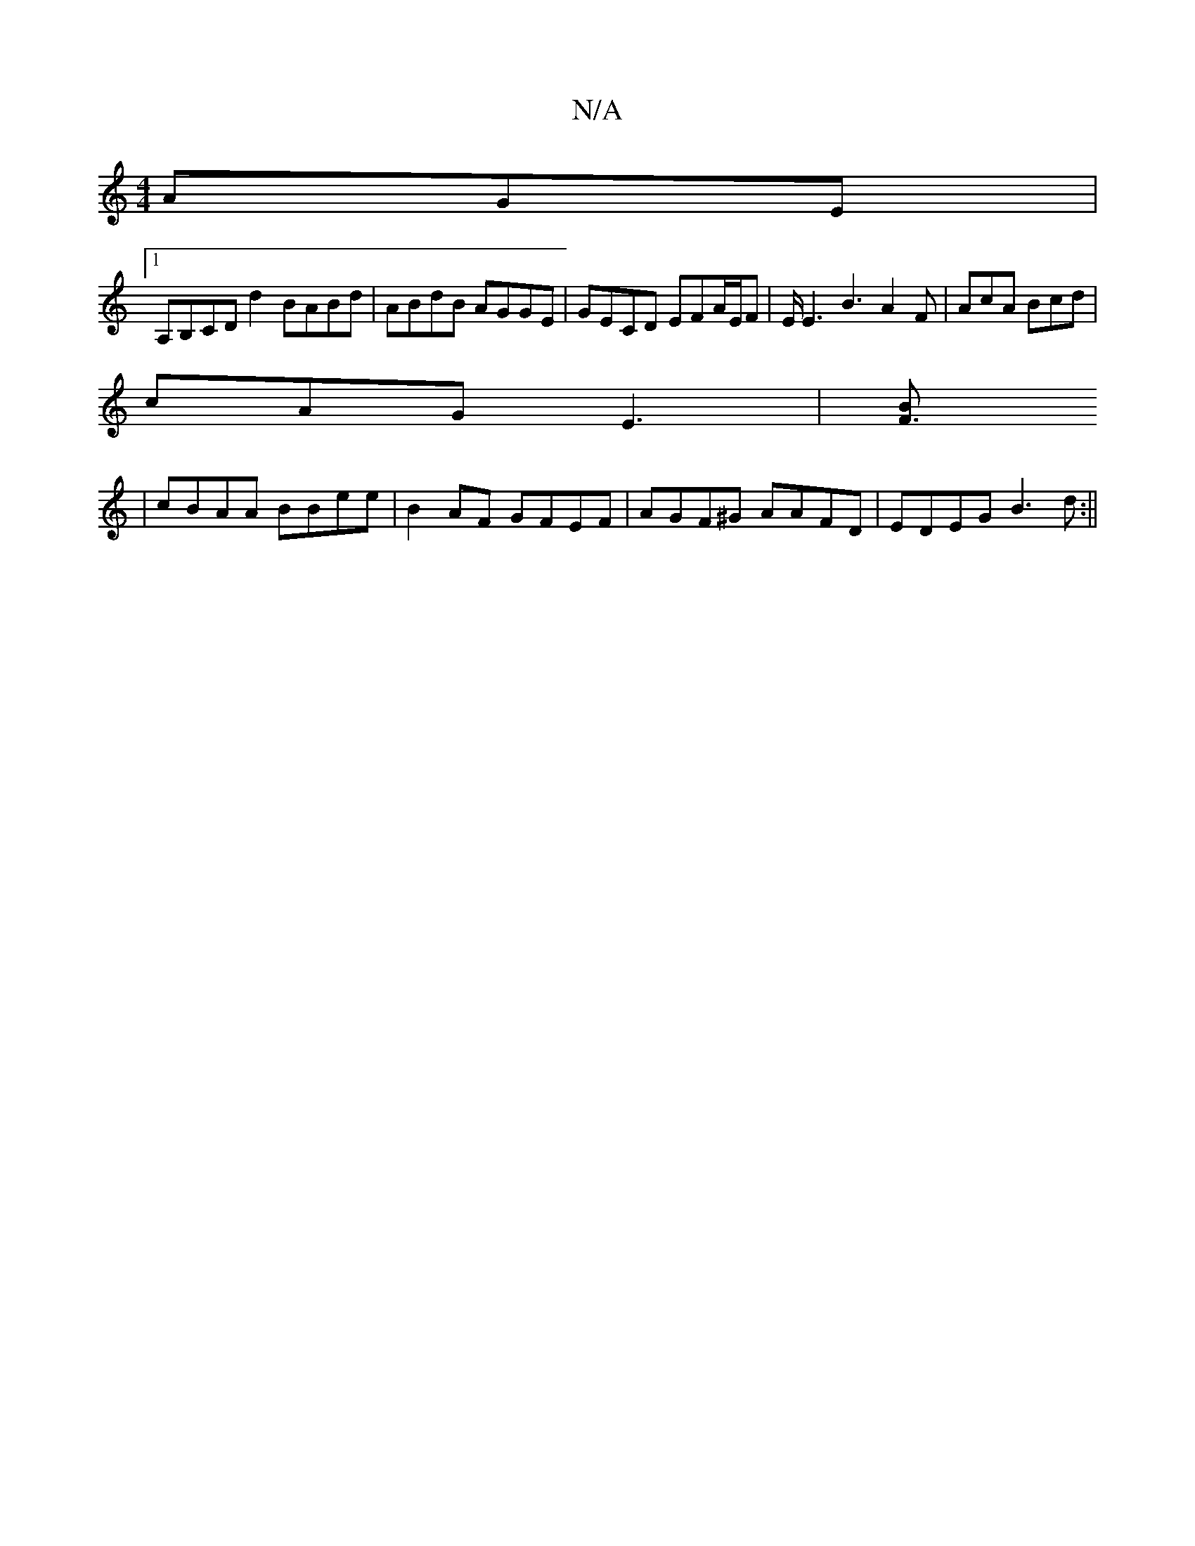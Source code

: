 X:1
T:N/A
M:4/4
R:N/A
K:Cmajor
AGE |
[1 A,B,CD d2 BABd| ABdB AGGE | GECD EFA/E/F | E/E3 B3 A2F | AcA Bcd |
cAG- E3 | [F3B] 
| cBAA BBee | B2AF GFEF | AGF^G AAFD | EDEG B3 d :||

|: d>c BA BA |
G4  E2GA | B d3 e2d | a/g/fd cEE | EFG